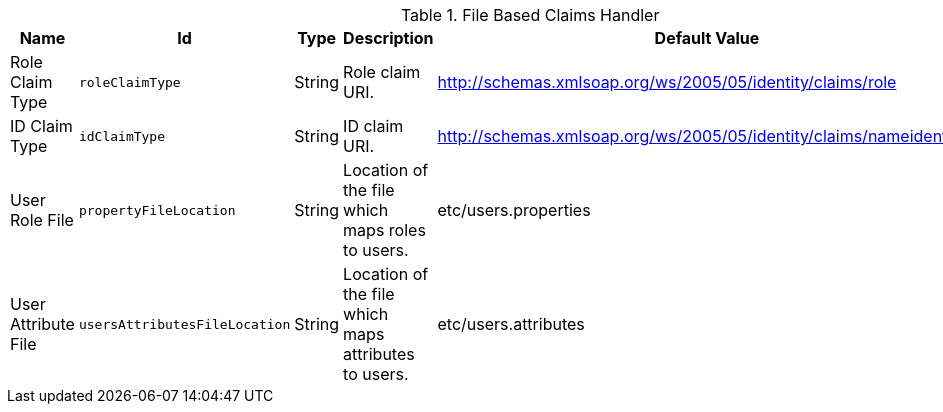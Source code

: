 :title: File Based Claims Handler
:id: org.codice.ddf.security.sts.claims.property.PropertyFileClaimsHandler
:status: published
:type: table
:application: ${ddf-security}
:summary: File Based Claims Handler.

.[[_org.codice.ddf.security.sts.claims.property.PropertyFileClaimsHandler]]File Based Claims Handler
[cols="1,1m,1,3,1,1" options="header"]
|===

|Name
|Id
|Type
|Description
|Default Value
|Required

|Role Claim Type
|roleClaimType
|String
|Role claim URI.
|http://schemas.xmlsoap.org/ws/2005/05/identity/claims/role
|true

|ID Claim Type
|idClaimType
|String
|ID claim URI.
|http://schemas.xmlsoap.org/ws/2005/05/identity/claims/nameidentifier
|true

|User Role File
|propertyFileLocation
|String
|Location of the file which maps roles to users.
|etc/users.properties
|true

|User Attribute File
|usersAttributesFileLocation
|String
|Location of the file which maps attributes to users.
|etc/users.attributes
|true

|===

